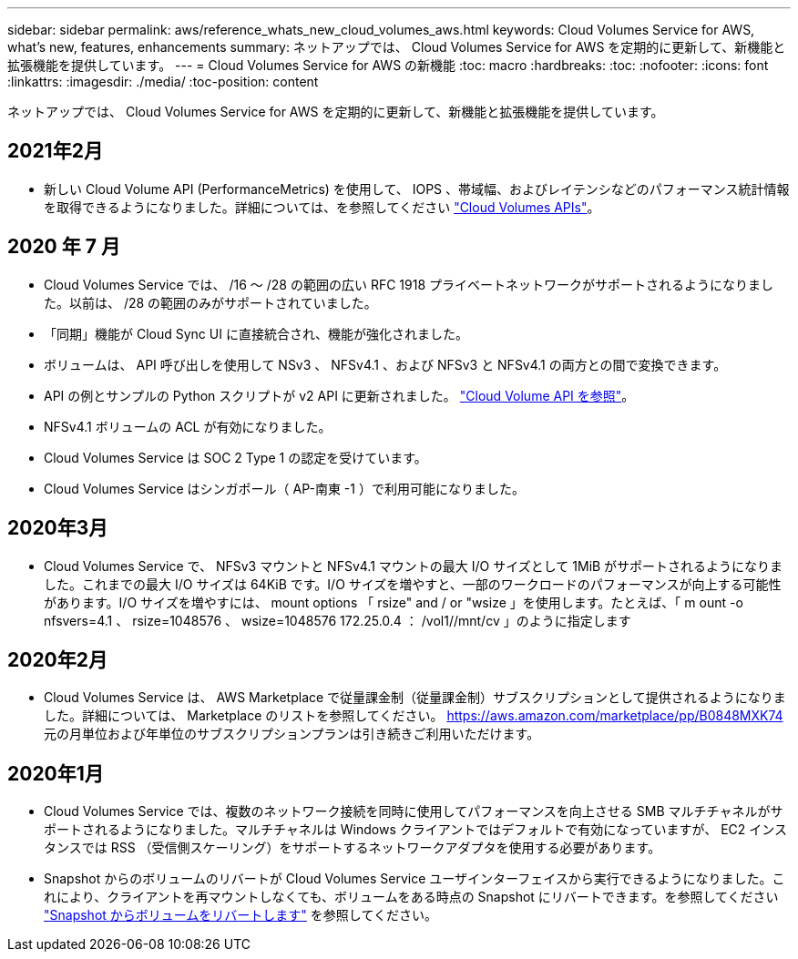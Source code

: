 ---
sidebar: sidebar 
permalink: aws/reference_whats_new_cloud_volumes_aws.html 
keywords: Cloud Volumes Service for AWS, what's new, features, enhancements 
summary: ネットアップでは、 Cloud Volumes Service for AWS を定期的に更新して、新機能と拡張機能を提供しています。 
---
= Cloud Volumes Service for AWS の新機能
:toc: macro
:hardbreaks:
:toc: 
:nofooter: 
:icons: font
:linkattrs: 
:imagesdir: ./media/
:toc-position: content


[role="lead"]
ネットアップでは、 Cloud Volumes Service for AWS を定期的に更新して、新機能と拡張機能を提供しています。



== 2021年2月

* 新しい Cloud Volume API (PerformanceMetrics) を使用して、 IOPS 、帯域幅、およびレイテンシなどのパフォーマンス統計情報を取得できるようになりました。詳細については、を参照してください link:reference_cloud_volume_apis.html["Cloud Volumes APIs"^]。




== 2020 年 7 月

* Cloud Volumes Service では、 /16 ～ /28 の範囲の広い RFC 1918 プライベートネットワークがサポートされるようになりました。以前は、 /28 の範囲のみがサポートされていました。
* 「同期」機能が Cloud Sync UI に直接統合され、機能が強化されました。
* ボリュームは、 API 呼び出しを使用して NSv3 、 NFSv4.1 、および NFSv3 と NFSv4.1 の両方との間で変換できます。
* API の例とサンプルの Python スクリプトが v2 API に更新されました。 link:reference_cloud_volume_apis.html["Cloud Volume API を参照"]。
* NFSv4.1 ボリュームの ACL が有効になりました。
* Cloud Volumes Service は SOC 2 Type 1 の認定を受けています。
* Cloud Volumes Service はシンガポール（ AP-南東 -1 ）で利用可能になりました。




== 2020年3月

* Cloud Volumes Service で、 NFSv3 マウントと NFSv4.1 マウントの最大 I/O サイズとして 1MiB がサポートされるようになりました。これまでの最大 I/O サイズは 64KiB です。I/O サイズを増やすと、一部のワークロードのパフォーマンスが向上する可能性があります。I/O サイズを増やすには、 mount options 「 rsize" and / or "wsize 」を使用します。たとえば、「 m ount -o nfsvers=4.1 、 rsize=1048576 、 wsize=1048576 172.25.0.4 ： /vol1//mnt/cv 」のように指定します




== 2020年2月

* Cloud Volumes Service は、 AWS Marketplace で従量課金制（従量課金制）サブスクリプションとして提供されるようになりました。詳細については、 Marketplace のリストを参照してください。 https://aws.amazon.com/marketplace/pp/B0848MXK74[]元の月単位および年単位のサブスクリプションプランは引き続きご利用いただけます。




== 2020年1月

* Cloud Volumes Service では、複数のネットワーク接続を同時に使用してパフォーマンスを向上させる SMB マルチチャネルがサポートされるようになりました。マルチチャネルは Windows クライアントではデフォルトで有効になっていますが、 EC2 インスタンスでは RSS （受信側スケーリング）をサポートするネットワークアダプタを使用する必要があります。
* Snapshot からのボリュームのリバートが Cloud Volumes Service ユーザインターフェイスから実行できるようになりました。これにより、クライアントを再マウントしなくても、ボリュームをある時点の Snapshot にリバートできます。を参照してください link:task_reverting_volume_to_snapshot.html["Snapshot からボリュームをリバートします"] を参照してください。

